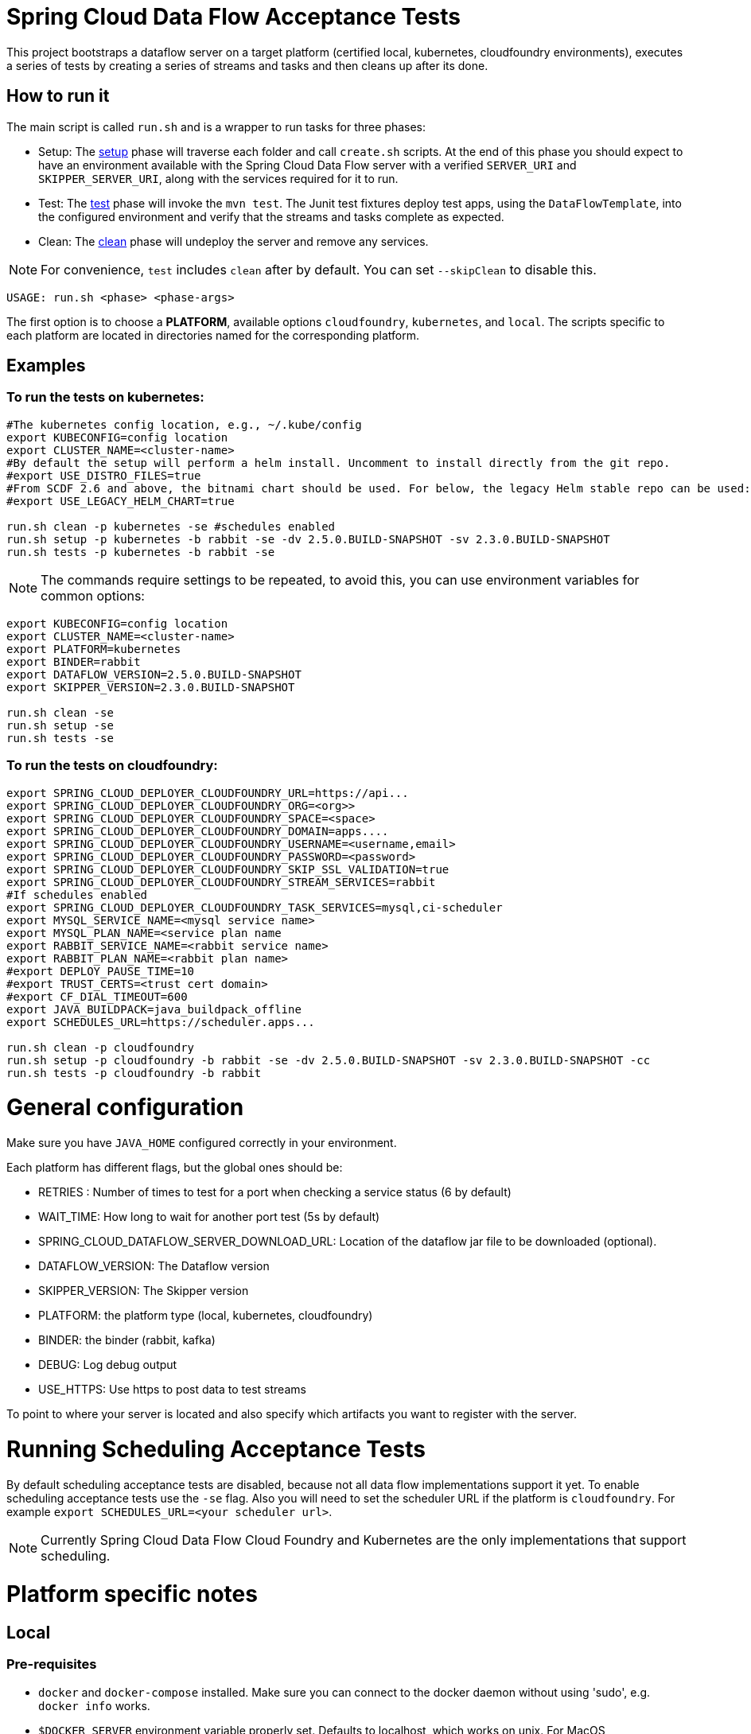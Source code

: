 = Spring Cloud Data Flow Acceptance Tests =

This project bootstraps a dataflow server on a target platform (certified local, kubernetes, cloudfoundry environments), executes a series of tests by creating a series of streams and tasks and then cleans up after its done.

== How to run it

The main script is called `run.sh` and is a wrapper to run tasks for three phases:

* Setup: The link:scripts/setup.adoc[setup] phase will traverse each folder and call `create.sh` scripts.
At the end of this phase you should expect to have an environment available with the Spring Cloud Data Flow server with a verified `SERVER_URI` and `SKIPPER_SERVER_URI`, along with the services required for it to run.
* Test: The link:scripts/tests.adoc[test] phase will invoke the `mvn test`. The Junit test fixtures deploy test apps, using the `DataFlowTemplate`, into the configured environment and verify that the streams and tasks complete as expected.
* Clean: The link:scripts/clean.adoc[clean] phase will undeploy the server and remove any services.

NOTE: For convenience, `test` includes `clean` after by default. You can set `--skipClean` to disable this.

```
USAGE: run.sh <phase> <phase-args>
```

The first option is to choose a *PLATFORM*, available options `cloudfoundry`, `kubernetes`, and `local`.
The scripts specific to each platform are located in directories named for the corresponding platform.

== Examples

=== To run the tests on kubernetes:

```
#The kubernetes config location, e.g., ~/.kube/config
export KUBECONFIG=config location
export CLUSTER_NAME=<cluster-name>
#By default the setup will perform a helm install. Uncomment to install directly from the git repo.
#export USE_DISTRO_FILES=true
#From SCDF 2.6 and above, the bitnami chart should be used. For below, the legacy Helm stable repo can be used:
#export USE_LEGACY_HELM_CHART=true

run.sh clean -p kubernetes -se #schedules enabled
run.sh setup -p kubernetes -b rabbit -se -dv 2.5.0.BUILD-SNAPSHOT -sv 2.3.0.BUILD-SNAPSHOT
run.sh tests -p kubernetes -b rabbit -se
```

NOTE: The commands require settings to be repeated, to avoid this, you can use environment variables for common options:

```
export KUBECONFIG=config location
export CLUSTER_NAME=<cluster-name>
export PLATFORM=kubernetes
export BINDER=rabbit
export DATAFLOW_VERSION=2.5.0.BUILD-SNAPSHOT
export SKIPPER_VERSION=2.3.0.BUILD-SNAPSHOT

run.sh clean -se
run.sh setup -se
run.sh tests -se
```


=== To run the tests on cloudfoundry:

```
export SPRING_CLOUD_DEPLOYER_CLOUDFOUNDRY_URL=https://api...
export SPRING_CLOUD_DEPLOYER_CLOUDFOUNDRY_ORG=<org>>
export SPRING_CLOUD_DEPLOYER_CLOUDFOUNDRY_SPACE=<space>
export SPRING_CLOUD_DEPLOYER_CLOUDFOUNDRY_DOMAIN=apps....
export SPRING_CLOUD_DEPLOYER_CLOUDFOUNDRY_USERNAME=<username,email>
export SPRING_CLOUD_DEPLOYER_CLOUDFOUNDRY_PASSWORD=<password>
export SPRING_CLOUD_DEPLOYER_CLOUDFOUNDRY_SKIP_SSL_VALIDATION=true
export SPRING_CLOUD_DEPLOYER_CLOUDFOUNDRY_STREAM_SERVICES=rabbit
#If schedules enabled
export SPRING_CLOUD_DEPLOYER_CLOUDFOUNDRY_TASK_SERVICES=mysql,ci-scheduler
export MYSQL_SERVICE_NAME=<mysql service name>
export MYSQL_PLAN_NAME=<service plan name
export RABBIT_SERVICE_NAME=<rabbit service name>
export RABBIT_PLAN_NAME=<rabbit plan name>
#export DEPLOY_PAUSE_TIME=10
#export TRUST_CERTS=<trust cert domain>
#export CF_DIAL_TIMEOUT=600
export JAVA_BUILDPACK=java_buildpack_offline
export SCHEDULES_URL=https://scheduler.apps...

run.sh clean -p cloudfoundry
run.sh setup -p cloudfoundry -b rabbit -se -dv 2.5.0.BUILD-SNAPSHOT -sv 2.3.0.BUILD-SNAPSHOT -cc
run.sh tests -p cloudfoundry -b rabbit
```

= General configuration

Make sure you have `JAVA_HOME` configured correctly in your environment. 

Each platform has different flags, but the global ones should be:

* RETRIES : Number of times to test for a port when checking a service status (6 by default)
* WAIT_TIME: How long to wait for another port test (5s by default)
* SPRING_CLOUD_DATAFLOW_SERVER_DOWNLOAD_URL: Location of the dataflow jar file to be downloaded (optional).
* DATAFLOW_VERSION: The Dataflow version
* SKIPPER_VERSION: The Skipper version
* PLATFORM: the platform type (local, kubernetes, cloudfoundry)
* BINDER: the binder (rabbit, kafka)
* DEBUG: Log debug output
* USE_HTTPS: Use https to post data to test streams

To point to where your server is located and also specify which artifacts you want to register with the server.

= Running Scheduling Acceptance Tests

By default scheduling acceptance tests are disabled, because not all data flow implementations support it yet.
To enable scheduling acceptance tests use the `-se` flag.
Also you will need to set the scheduler URL if the platform is `cloudfoundry`.  For example `export SCHEDULES_URL=<your scheduler url>`.

NOTE: Currently Spring Cloud Data Flow Cloud Foundry and Kubernetes are the only implementations that support scheduling.

= Platform specific notes

== Local

=== Pre-requisites

* `docker` and `docker-compose` installed.  Make sure you can connect to the docker daemon without using 'sudo', e.g. `docker info` works.

* `$DOCKER_SERVER` environment variable properly set.  Defaults to localhost, which works on unix.  For MacOS `192.168.99.100` should work.

If a local service is not found, the script will try to deploy using `docker-compose` so it's important that
you have that installed and configured properly.

When cleaning up, the script will only remove docker images, if you are using a local service like mysql
the script will not do anything to it

== CloudFoundry

=== Pre-requisites
On Cloudfoundry, make sure you have the following environment variables exported. We will not include them on any files
to prevent it to be leaked into github repos with credentials.

* SPRING_CLOUD_DEPLOYER_CLOUDFOUNDRY_URL
* SPRING_CLOUD_DEPLOYER_CLOUDFOUNDRY_DOMAIN
* SPRING_CLOUD_DEPLOYER_CLOUDFOUNDRY_USERNAME
* SPRING_CLOUD_DEPLOYER_CLOUDFOUNDRY_PASSWORD
* SPRING_CLOUD_DEPLOYER_CLOUDFOUNDRY_SKIP_SSL_VALIDATION
* SPRING_CLOUD_DEPLOYER_CLOUDFOUNDRY_STREAM_SERVICES=rabbit
* SPRING_CLOUD_DEPLOYER_CLOUDFOUNDRY_TASK_SERVICES=mysql

=== Configuration

You can set service names and plans by either exporting or changing the following properties:

* MYSQL_SERVICE_NAME
* MYSQL_PLAN_NAME
* RABBIT_SERVICE_NAME
* RABBIT_PLAN_NAME

The creation and deletion of services are implemented as blocking functions, i.e. a test job will wait, for instance,
during setup until a service is created before continuing.  After requesting CloudFoundry to create or delete a service, these functions
periodically poll until the request has been fully met.  The defaults for the  number of polls and the delay between
polling can be overridden using the following properties:

* SCDFAT_RETRY_MAX _(default 100, set to <0 for no max)_
* SCDFAT_RETRY_SLEEP _(in seconds, default 5)_

== Kubernetes (vSphere)

=== Pre-requisites

* The `kubectl` command line tool needs to be installed. Installation information can be found at: https://kubernetes.io/docs/tasks/tools/install-kubectl/

=== Configuration

The following environment variables must be set:

* KUBECONFIG - the path to the kube config file to use
* CLUSTER_NAME - the name of the cluster to target (must be present in KUBECONFIG)

Optional settings:

* KUBERNETES_NAMESPACE environment variable that specifies an existing namespace to use for the testing. If this is not specified, the 'default' namespace will be used.
* DATAFLOW_SERVICE_ACCOUNT_NAME the service account name to create and configure for server access (defaults to `scdf-data-flow`)

=== Code formatting guidelines

* The directory `/etc/eclipse` has two files for use with code formatting, `eclipse-code-formatter.xml` for the majority of the code formatting rules and `eclipse.importorder` to order the import statements.

* In eclipse you import these files by navigating `Windows -> Preferences` and then the menu items `Preferences > Java > Code Style > Formatter` and `Preferences > Java > Code Style > Organize Imports` respectfully.

* In `IntelliJ`, install the plugin `Eclipse Code Formatter`.
You can find it by searching the "Browse Repositories" under the plugin option within `IntelliJ` (Once installed you will need to reboot Intellij for it to take effect).
Then navigate to `Intellij IDEA > Preferences` and select the Eclipse Code Formatter.
Select the `eclipse-code-formatter.xml` file for the field `Eclipse Java Formatter config file` and the file `eclipse.importorder` for the field `Import order`.
Enable the `Eclipse code formatter` by clicking `Use the Eclipse code formatter` then click the *OK* button.

** NOTE: If you configure the `Eclipse Code Formatter` from `File > Other Settings > Default Settings` it will set this policy across all of your Intellij projects.
